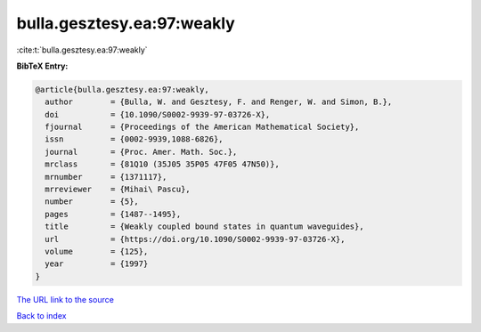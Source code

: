 bulla.gesztesy.ea:97:weakly
===========================

:cite:t:`bulla.gesztesy.ea:97:weakly`

**BibTeX Entry:**

.. code-block:: bibtex

   @article{bulla.gesztesy.ea:97:weakly,
     author        = {Bulla, W. and Gesztesy, F. and Renger, W. and Simon, B.},
     doi           = {10.1090/S0002-9939-97-03726-X},
     fjournal      = {Proceedings of the American Mathematical Society},
     issn          = {0002-9939,1088-6826},
     journal       = {Proc. Amer. Math. Soc.},
     mrclass       = {81Q10 (35J05 35P05 47F05 47N50)},
     mrnumber      = {1371117},
     mrreviewer    = {Mihai\ Pascu},
     number        = {5},
     pages         = {1487--1495},
     title         = {Weakly coupled bound states in quantum waveguides},
     url           = {https://doi.org/10.1090/S0002-9939-97-03726-X},
     volume        = {125},
     year          = {1997}
   }
`The URL link to the source <https://doi.org/10.1090/S0002-9939-97-03726-X>`_


`Back to index <../By-Cite-Keys.html>`_
